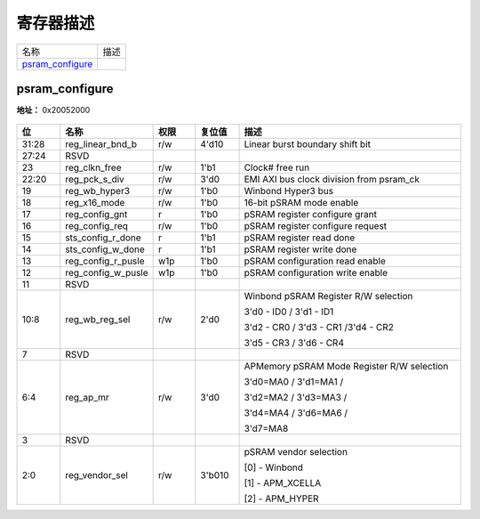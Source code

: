 
寄存器描述
====================

+--------------------+------+
| 名称               | 描述 |
+--------------------+------+
| `psram_configure`_ |      |
+--------------------+------+

psram_configure
-----------------
 
**地址：**  0x20052000
 
.. figure:: ../../picture/psram_psram_configure.svg
   :align: center

.. table::
    :widths: 10, 15,10,10,55
    :width: 100%
    :align: center
     
    +----------+------------------------------+--------+-------------+----------------------------------------------------------------------------------------------------------------------------------+
    | 位       | 名称                         |权限    | 复位值      | 描述                                                                                                                             |
    +==========+==============================+========+=============+==================================================================================================================================+
    | 31:28    | reg_linear_bnd_b             | r/w    | 4'd10       | Linear burst boundary shift bit                                                                                                  |
    +----------+------------------------------+--------+-------------+----------------------------------------------------------------------------------------------------------------------------------+
    | 27:24    | RSVD                         |        |             |                                                                                                                                  |
    +----------+------------------------------+--------+-------------+----------------------------------------------------------------------------------------------------------------------------------+
    | 23       | reg_clkn_free                | r/w    | 1'b1        | Clock# free run                                                                                                                  |
    +----------+------------------------------+--------+-------------+----------------------------------------------------------------------------------------------------------------------------------+
    | 22:20    | reg_pck_s_div                | r/w    | 3'd0        | EMI AXI bus clock division from psram_ck                                                                                         |
    +----------+------------------------------+--------+-------------+----------------------------------------------------------------------------------------------------------------------------------+
    | 19       | reg_wb_hyper3                | r/w    | 1'b0        | Winbond Hyper3 bus                                                                                                               |
    +----------+------------------------------+--------+-------------+----------------------------------------------------------------------------------------------------------------------------------+
    | 18       | reg_x16_mode                 | r/w    | 1'b0        | 16-bit pSRAM mode enable                                                                                                         |
    +----------+------------------------------+--------+-------------+----------------------------------------------------------------------------------------------------------------------------------+
    | 17       | reg_config_gnt               | r      | 1'b0        | pSRAM register configure grant                                                                                                   |
    +----------+------------------------------+--------+-------------+----------------------------------------------------------------------------------------------------------------------------------+
    | 16       | reg_config_req               | r/w    | 1'b0        | pSRAM register configure request                                                                                                 |
    +----------+------------------------------+--------+-------------+----------------------------------------------------------------------------------------------------------------------------------+
    | 15       | sts_config_r_done            | r      | 1'b1        | pSRAM register read done                                                                                                         |
    +----------+------------------------------+--------+-------------+----------------------------------------------------------------------------------------------------------------------------------+
    | 14       | sts_config_w_done            | r      | 1'b1        | pSRAM register write done                                                                                                        |
    +----------+------------------------------+--------+-------------+----------------------------------------------------------------------------------------------------------------------------------+
    | 13       | reg_config_r_pusle           | w1p    | 1'b0        | pSRAM configuration read enable                                                                                                  |
    +----------+------------------------------+--------+-------------+----------------------------------------------------------------------------------------------------------------------------------+
    | 12       | reg_config_w_pusle           | w1p    | 1'b0        | pSRAM configuration write enable                                                                                                 |
    +----------+------------------------------+--------+-------------+----------------------------------------------------------------------------------------------------------------------------------+
    | 11       | RSVD                         |        |             |                                                                                                                                  |
    +----------+------------------------------+--------+-------------+----------------------------------------------------------------------------------------------------------------------------------+
    | 10:8     | reg_wb_reg_sel               | r/w    | 2'd0        | Winbond pSRAM Register R/W selection                                                                                             |
    +          +                              +        +             +                                                                                                                                  +
    |          |                              |        |             | 3'd0 - ID0 / 3'd1 - ID1                                                                                                          |
    +          +                              +        +             +                                                                                                                                  +
    |          |                              |        |             | 3'd2 - CR0 / 3'd3 - CR1 /3'd4 - CR2                                                                                              |
    +          +                              +        +             +                                                                                                                                  +
    |          |                              |        |             | 3'd5 - CR3 / 3'd6 - CR4                                                                                                          |
    +----------+------------------------------+--------+-------------+----------------------------------------------------------------------------------------------------------------------------------+
    | 7        | RSVD                         |        |             |                                                                                                                                  |
    +----------+------------------------------+--------+-------------+----------------------------------------------------------------------------------------------------------------------------------+
    | 6:4      | reg_ap_mr                    | r/w    | 3'd0        | APMemory pSRAM Mode Register R/W selection                                                                                       |
    +          +                              +        +             +                                                                                                                                  +
    |          |                              |        |             | 3'd0=MA0 / 3'd1=MA1 /                                                                                                            |
    +          +                              +        +             +                                                                                                                                  +
    |          |                              |        |             | 3'd2=MA2 / 3'd3=MA3 /                                                                                                            |
    +          +                              +        +             +                                                                                                                                  +
    |          |                              |        |             | 3'd4=MA4 / 3'd6=MA6 /                                                                                                            |
    +          +                              +        +             +                                                                                                                                  +
    |          |                              |        |             | 3'd7=MA8                                                                                                                         |
    +----------+------------------------------+--------+-------------+----------------------------------------------------------------------------------------------------------------------------------+
    | 3        | RSVD                         |        |             |                                                                                                                                  |
    +----------+------------------------------+--------+-------------+----------------------------------------------------------------------------------------------------------------------------------+
    | 2:0      | reg_vendor_sel               | r/w    | 3'b010      | pSRAM vendor selection                                                                                                           |
    +          +                              +        +             +                                                                                                                                  +
    |          |                              |        |             | [0] - Winbond                                                                                                                    |
    +          +                              +        +             +                                                                                                                                  +
    |          |                              |        |             | [1] - APM_XCELLA                                                                                                                 |
    +          +                              +        +             +                                                                                                                                  +
    |          |                              |        |             | [2] - APM_HYPER                                                                                                                  |
    +----------+------------------------------+--------+-------------+----------------------------------------------------------------------------------------------------------------------------------+
